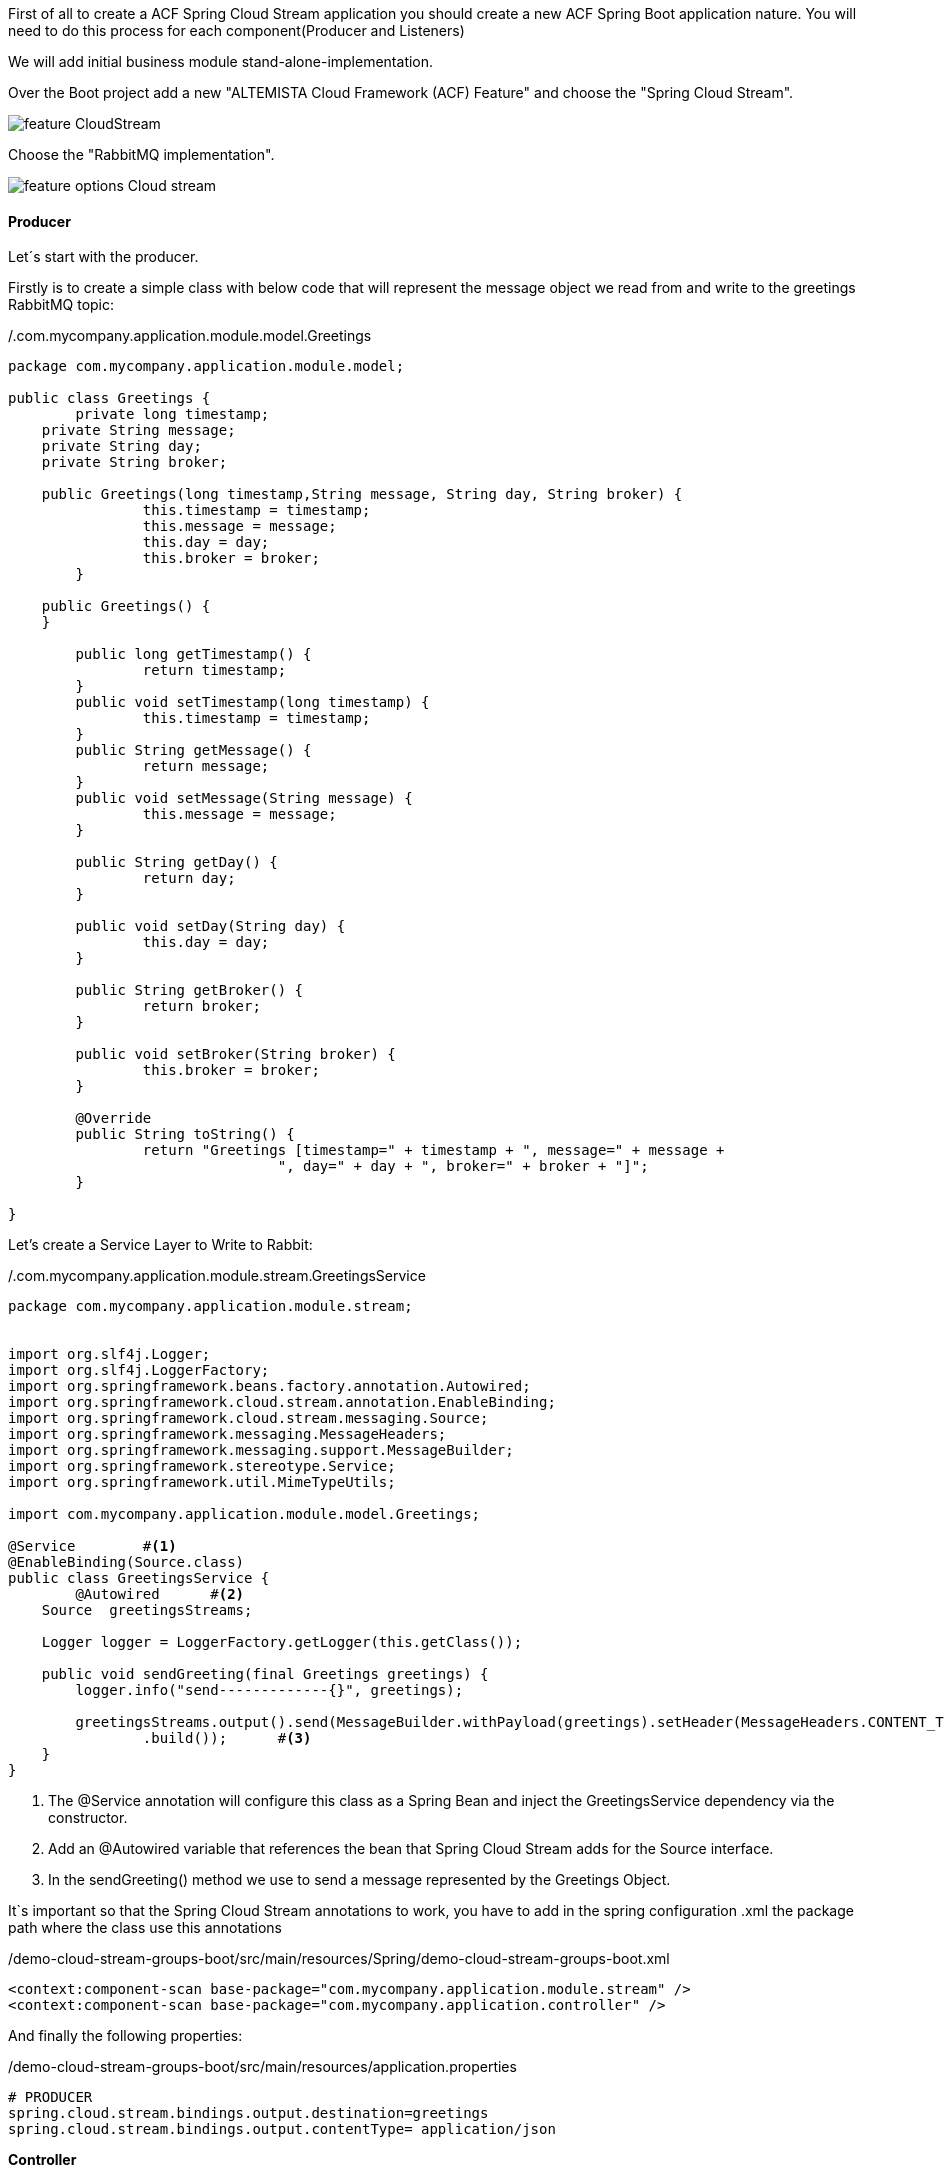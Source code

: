 :fragment:

First of all to create a ACF Spring Cloud Stream application you should create a new ACF Spring Boot application nature. You will need to do this process for each component(Producer and Listeners)

We will add initial business module stand-alone-implementation.

Over the Boot project add a new "ALTEMISTA Cloud Framework (ACF) Feature" and choose the "Spring Cloud Stream".

image::altemista-cloudfwk-documentation/stream/feature_CloudStream.jpg[align="center"]

Choose the "RabbitMQ implementation".

image::altemista-cloudfwk-documentation/stream/feature_options_Cloud_stream.jpg[align="center"]

==== Producer

Let´s start with the producer.

Firstly is to create a simple class with below code that will represent the message object we read from and write to the greetings RabbitMQ topic:

[source,java,options="nowrap"]
./.com.mycompany.application.module.model.Greetings
----
package com.mycompany.application.module.model;

public class Greetings {
	private long timestamp;
    private String message;
    private String day;
    private String broker;
    
    public Greetings(long timestamp,String message, String day, String broker) {
		this.timestamp = timestamp;
		this.message = message;
		this.day = day;
		this.broker = broker;
	} 
 
    public Greetings() {
    }
    
	public long getTimestamp() {
		return timestamp;
	}
	public void setTimestamp(long timestamp) {
		this.timestamp = timestamp;
	}
	public String getMessage() {
		return message;
	}
	public void setMessage(String message) {
		this.message = message;
	}
	
	public String getDay() {
		return day;
	}

	public void setDay(String day) {
		this.day = day;
	}

	public String getBroker() {
		return broker;
	}

	public void setBroker(String broker) {
		this.broker = broker;
	}

	@Override
	public String toString() {
		return "Greetings [timestamp=" + timestamp + ", message=" + message + 
				", day=" + day + ", broker=" + broker + "]";
	}

}
----
Let's create a Service Layer to Write to Rabbit:

[source,java,options="nowrap"]
./.com.mycompany.application.module.stream.GreetingsService
----
package com.mycompany.application.module.stream;


import org.slf4j.Logger;
import org.slf4j.LoggerFactory;
import org.springframework.beans.factory.annotation.Autowired;
import org.springframework.cloud.stream.annotation.EnableBinding;
import org.springframework.cloud.stream.messaging.Source;
import org.springframework.messaging.MessageHeaders;
import org.springframework.messaging.support.MessageBuilder;
import org.springframework.stereotype.Service;
import org.springframework.util.MimeTypeUtils;

import com.mycompany.application.module.model.Greetings;
 
@Service	#<1>
@EnableBinding(Source.class)	
public class GreetingsService {
	@Autowired	#<2>
    Source  greetingsStreams;
 
    Logger logger = LoggerFactory.getLogger(this.getClass());
    
    public void sendGreeting(final Greetings greetings) {
        logger.info("send-------------{}", greetings);
        
        greetingsStreams.output().send(MessageBuilder.withPayload(greetings).setHeader(MessageHeaders.CONTENT_TYPE, MimeTypeUtils.APPLICATION_JSON)
                .build());	#<3>
    }
}
----

<1> The @Service annotation will configure this class as a Spring Bean and inject the GreetingsService dependency via the constructor.
<2> Add an @Autowired variable that references the bean that Spring Cloud Stream adds for the Source interface.
<2> In the sendGreeting() method we use  to send a message represented by the Greetings Object.

It`s important so that the Spring Cloud Stream annotations to work, you have to add in the spring configuration .xml the package path where the class use this annotations

//
[source,xml,linenums]
./demo-cloud-stream-groups-boot/src/main/resources/Spring/demo-cloud-stream-groups-boot.xml
----
<context:component-scan base-package="com.mycompany.application.module.stream" />
<context:component-scan base-package="com.mycompany.application.controller" />
----

And finally the following properties: 
//
[source,properties]
./demo-cloud-stream-groups-boot/src/main/resources/application.properties
----
# PRODUCER
spring.cloud.stream.bindings.output.destination=greetings
spring.cloud.stream.bindings.output.contentType= application/json
----

*Controller*
//
[source,java,linenums]
./demo-cloud-stream-groups-boot/src/main/java/.../controller/GreetingsController.class
----
package com.mycompany.application.controller;

import org.springframework.http.HttpStatus;
import org.springframework.web.bind.annotation.GetMapping;
import org.springframework.web.bind.annotation.RequestParam;
import org.springframework.web.bind.annotation.ResponseStatus;
import org.springframework.web.bind.annotation.RestController;
import com.mycompany.application.module.model.Greetings;
import com.mycompany.application.module.stream.GreetingsService;

@RestController
public class GreetingsController {
    private final GreetingsService greetingsService;

    public GreetingsController(GreetingsService greetingsService) {
        this.greetingsService = greetingsService;
    }

    @GetMapping("/greetings")
    @ResponseStatus(HttpStatus.ACCEPTED)
	 public void greetings(@RequestParam("message") String message, @RequestParam("day") String day) {
        Greetings greetings = new Greetings(System.currentTimeMillis(),message, day, "RABBITMQ");
        greetingsService.sendGreeting(greetings);
    }
}
----

==== Listeners

Now, it is time to create listener components:


First step is to create a simple class with below code that will represent the message object we read from and write to the greetings RabbitMQ topic:

[source,java,options="nowrap"]
./.com.mycompany.application.module.model.Greetings
----
package com.mycompany.application.module.model;

public class Greetings {
	private long timestamp;
    private String message;
    private String day;
    private String broker;
    
    public Greetings(long timestamp,String message, String day, String broker) {
		this.timestamp = timestamp;
		this.message = message;
		this.day = day;
		this.broker = broker;
	} 
 
    public Greetings() {
    }
    
	public long getTimestamp() {
		return timestamp;
	}
	public void setTimestamp(long timestamp) {
		this.timestamp = timestamp;
	}
	public String getMessage() {
		return message;
	}
	public void setMessage(String message) {
		this.message = message;
	}
	
	public String getDay() {
		return day;
	}

	public void setDay(String day) {
		this.day = day;
	}

	public String getBroker() {
		return broker;
	}

	public void setBroker(String broker) {
		this.broker = broker;
	}

	@Override
	public String toString() {
		return "Greetings [timestamp=" + timestamp + ", message=" + message + 
				", day=" + day + ", broker=" + broker + "]";
	}
}
----

Let's create a class that will listen to messages on the greetings RabbitMQ topic and log them on the console:

[source,java,options="nowrap"]
./com.mycompany.application.module.stream.GreetingsListener
----
package com.mycompany.application.module.stream;

import org.slf4j.Logger;
import org.slf4j.LoggerFactory;
import org.springframework.cloud.stream.annotation.EnableBinding;
import org.springframework.cloud.stream.annotation.StreamListener;
import org.springframework.cloud.stream.messaging.Sink;
import org.springframework.messaging.handler.annotation.Payload;
import org.springframework.stereotype.Component;

import com.mycompany.application.module.model.Greetings;

@Component	#<1>
@EnableBinding(Sink.class)
public class GreetingsListener {
	
	Logger logger = LoggerFactory.getLogger(this.getClass());
	
	@StreamListener(value=Sink.INPUT)
	public void handleGreetings(@Payload Greetings greetings) {	#<2>
        logger.info("receive------------------------{}", greetings);
   }


}
----
<1> The @Component annotation, similarly to @Service and @RestController, defines a Spring Bean.
<2> GreetingsListener has a single method, handleGreetings() that will be invoked by Spring Cloud Stream with every new Greetings message on the greetings RabbitMQ topic. This is thanks to the @StreamListener annotation configured for the handleGreetings() method.

It`s important so that the Spring Cloud Stream annotations to work, you have to add in the spring configuration .xml the package path where the class use this annotations

//
[source,java,linenums]
./demo-cloud-stream-groups-boot/src/main/resources/Spring/demo-cloud-stream-groups-boot.xml
----
<context:component-scan base-package="com.mycompany.application.module.stream" />
----

Now, it is time for the properties, which is the key of this demo.

//
[source,properties]
./demo-cloud-stream-groups-boot/src/main/resources/application.properties
----
# LISTENER
server.port=0
spring.cloud.stream.bindings.input.destination=greetings
spring.cloud.stream.bindings.input.contentType= application/json

spring.cloud.stream.bindings.input.group=briefProcessingGroup
----


After finishing this listener, we will create another listener with the same code and configuration.

==== Test our application

To start RabbitMQ https://www.rabbitmq.com/download.html[click in this link^].

The result should look something like this:

image::altemista-cloudfwk-documentation/stream/groups.png[align="center"]

And we can publish a message for example user data in a JSON `{"message":"example", "day" : "Monday"}`. 
Then, in the first listener console, you should see: `( receive------------------------{}: Greetings [timestamp=12324231, message=example, day=Monday, broker=RabbitMQ ] )`.

And finally, if we publish a second message we will see in the second listener console the message we sent.
